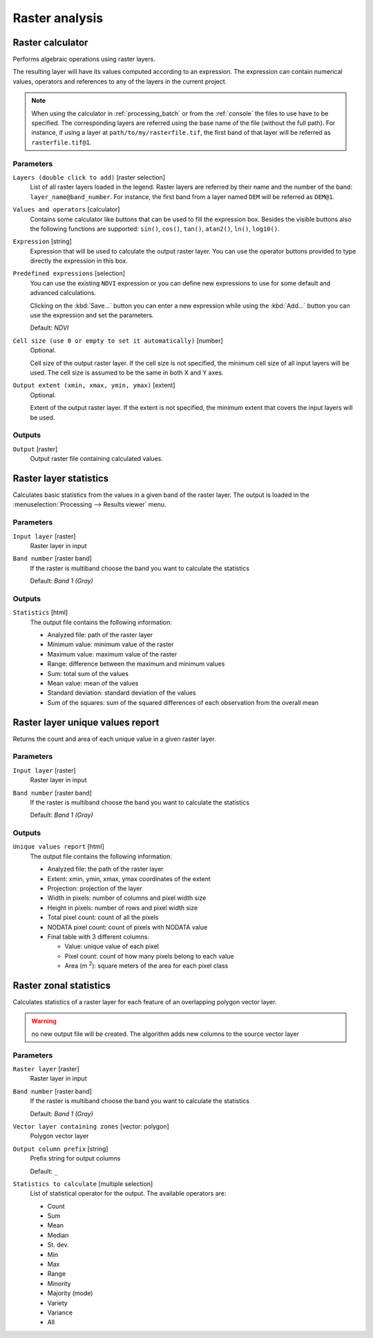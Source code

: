 .. only:: html

   |updatedisclaimer|

Raster analysis
===============

.. only:: html

   .. contents::
      :local:
      :depth: 1

.. _qgisrastercalculator:

Raster calculator
-----------------
Performs algebraic operations using raster layers.

The resulting layer will have its values computed according to an expression.
The expression can contain numerical values, operators and references to any of
the layers in the current project.

.. note:: When using the calculator in :ref:`processing_batch` or from the
  :ref:`console` the files to use have to be specified. The corresponding layers
  are referred using the base name of the file (without the full path). For instance,
  if using a layer at ``path/to/my/rasterfile.tif``, the first band of that layer
  will be referred as ``rasterfile.tif@1``.

Parameters
..........

``Layers (double click to add)`` [raster selection]
  List of all raster layers loaded in the legend. Raster layers are referred by
  their name and the number of the band: ``layer_name@band_number``. For instance,
  the first band from a layer named ``DEM`` will be referred as ``DEM@1``.

``Values and operators`` [calculator]
  Contains some calculator like buttons that can be used to fill the expression
  box. Besides the visible buttons also the following functions are supported:
  ``sin()``, ``cos()``, ``tan()``, ``atan2()``, ``ln()``, ``log10()``.


``Expression`` [string]
  Expression that will be used to calculate the output raster layer. You can use
  the operator buttons provided to type directly the expression in this box.

``Predefined expressions`` [selection]
  You can use the existing ``NDVI`` expression or you can define new expressions
  to use for some default and advanced calculations.

  Clicking on the :kbd:`Save...` button you can enter a new expression while
  using the :kbd:`Add...` button you can use the expression and set the parameters.


  Default: *NDVI*

``Cell size (use 0 or empty to set it automatically)`` [number]
  Optional.

  Cell size of the output raster layer. If the cell size is not specified, the
  minimum cell size of all input layers will be used. The cell size is assumed to
  be the same in both X and Y axes.

``Output extent (xmin, xmax, ymin, ymax)`` [extent]
  Optional.

  Extent of the output raster layer. If the extent is not specified, the minimum
  extent that covers the input layers will be used.

Outputs
.......

``Output`` [raster]
  Output raster file containing calculated values.


.. _qgisrasterlayerstatistics:

Raster layer statistics
-----------------------
Calculates basic statistics from the values in a given band of the raster layer.
The output is loaded in the :menuselection:`Processing --> Results viewer` menu.

Parameters
..........

``Input layer`` [raster]
  Raster layer in input

``Band number`` [raster band]
  If the raster is multiband choose the band you want to calculate the statistics

  Default: *Band 1 (Gray)*

Outputs
.......

``Statistics`` [html]
  The output file contains the following information:

  - Analyzed file: path of the raster layer
  - Minimum value: minimum value of the raster
  - Maximum value: maximum value of the raster
  - Range: difference between the maximum and minimum values
  - Sum: total sum of the values
  - Mean value: mean of the values
  - Standard deviation: standard deviation of the values
  - Sum of the squares: sum of the squared differences of each observation from
    the overall mean


.. _qgisrasterlayeruniquevaluesreport:

Raster layer unique values report
---------------------------------
Returns the count and area of each unique value in a given raster layer.

Parameters
..........

``Input layer`` [raster]
  Raster layer in input

``Band number`` [raster band]
  If the raster is multiband choose the band you want to calculate the statistics

  Default: *Band 1 (Gray)*

Outputs
.......

``Unique values report`` [html]
  The output file contains the following information:

  - Analyzed file: the path of the raster layer
  - Extent: xmin, ymin, xmax, ymax coordinates of the extent
  - Projection: projection of the layer
  - Width in pixels: number of columns and pixel width size
  - Height in pixels: number of rows and pixel width size
  - Total pixel count: count of all the pixels
  - NODATA pixel count: count of pixels with NODATA value
  - Final table with 3 different columns:

    - Value: unique value of each pixel
    - Pixel count: count of how many pixels belong to each value
    - Area (m :sup:`2`): square meters of the area for each pixel class


.. _qgiszonalstatistics:

Raster zonal statistics
-----------------------
Calculates statistics of a raster layer for each feature of an overlapping polygon
vector layer.

.. warning:: no new output file will be created. The algorithm adds new columns
  to the source vector layer

Parameters
..........

``Raster layer`` [raster]
 Raster layer in input

``Band number`` [raster band]
 If the raster is multiband choose the band you want to calculate the statistics

 Default: *Band 1 (Gray)*

``Vector layer containing zones`` [vector: polygon]
  Polygon vector layer

``Output column prefix`` [string]
  Prefix string for output columns

  Default: ``_``

``Statistics to calculate`` [multiple selection]
  List of statistical operator for the output. The available operators are:

  * Count
  * Sum
  * Mean
  * Median
  * St. dev.
  * Min
  * Max
  * Range
  * Minority
  * Majority (mode)
  * Variety
  * Variance
  * All
